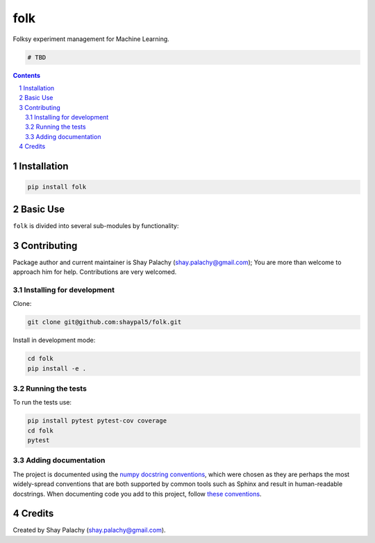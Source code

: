 folk
######
|PyPI-Status| |PyPI-Versions| |Build-Status| |Codecov| |LICENCE|

Folksy experiment management for Machine Learning.

.. code-block:: python

    # TBD

.. contents::

.. section-numbering::


Installation
============

.. code-block:: bash

  pip install folk


Basic Use
=========

``folk`` is divided into several sub-modules by functionality:



Contributing
============

Package author and current maintainer is Shay Palachy (shay.palachy@gmail.com); You are more than welcome to approach him for help. Contributions are very welcomed.

Installing for development
----------------------------

Clone:

.. code-block:: bash

  git clone git@github.com:shaypal5/folk.git


Install in development mode:

.. code-block:: bash

  cd folk
  pip install -e .


Running the tests
-----------------

To run the tests use:

.. code-block:: bash

  pip install pytest pytest-cov coverage
  cd folk
  pytest


Adding documentation
--------------------

The project is documented using the `numpy docstring conventions`_, which were chosen as they are perhaps the most widely-spread conventions that are both supported by common tools such as Sphinx and result in human-readable docstrings. When documenting code you add to this project, follow `these conventions`_.

.. _`numpy docstring conventions`: https://github.com/numpy/numpy/blob/master/doc/HOWTO_DOCUMENT.rst.txt
.. _`these conventions`: https://github.com/numpy/numpy/blob/master/doc/HOWTO_DOCUMENT.rst.txt


Credits
=======

Created by Shay Palachy (shay.palachy@gmail.com).


.. |PyPI-Status| image:: https://img.shields.io/pypi/v/folk.svg
  :target: https://pypi.python.org/pypi/folk

.. |PyPI-Versions| image:: https://img.shields.io/pypi/pyversions/folk.svg
   :target: https://pypi.python.org/pypi/folk

.. |Build-Status| image:: https://travis-ci.org/shaypal5/folk.svg?branch=master
  :target: https://travis-ci.org/shaypal5/folk

.. |LICENCE| image:: https://img.shields.io/github/license/shaypal5/folk.svg
  :target: https://github.com/shaypal5/folk/blob/master/LICENSE

.. |Codecov| image:: https://codecov.io/github/shaypal5/folk/coverage.svg?branch=master
   :target: https://codecov.io/github/shaypal5/folk?branch=master
